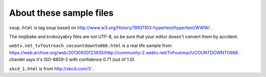 About these sample files
========================

``soup.html`` is tag soup based on http://www.w3.org/History/19921103-hypertext/hypertext/WWW/ .

The mojibake and krokozyabry files are not UTF-8, so be sure that your editor doesn't convert them by accident.

``webtv.net_tvfoutreach_cocountdownto666.html`` is a real life sample from https://web.archive.org/web/20130930123935/http://community-2.webtv.net/TvFoutreach/COUNTDOWNTO666 . chardet says it's ISO-8859-2 with confidence 0.71 (out of 1.0).

``xkcd_1.html`` is from http://xkcd.com/1/ .

